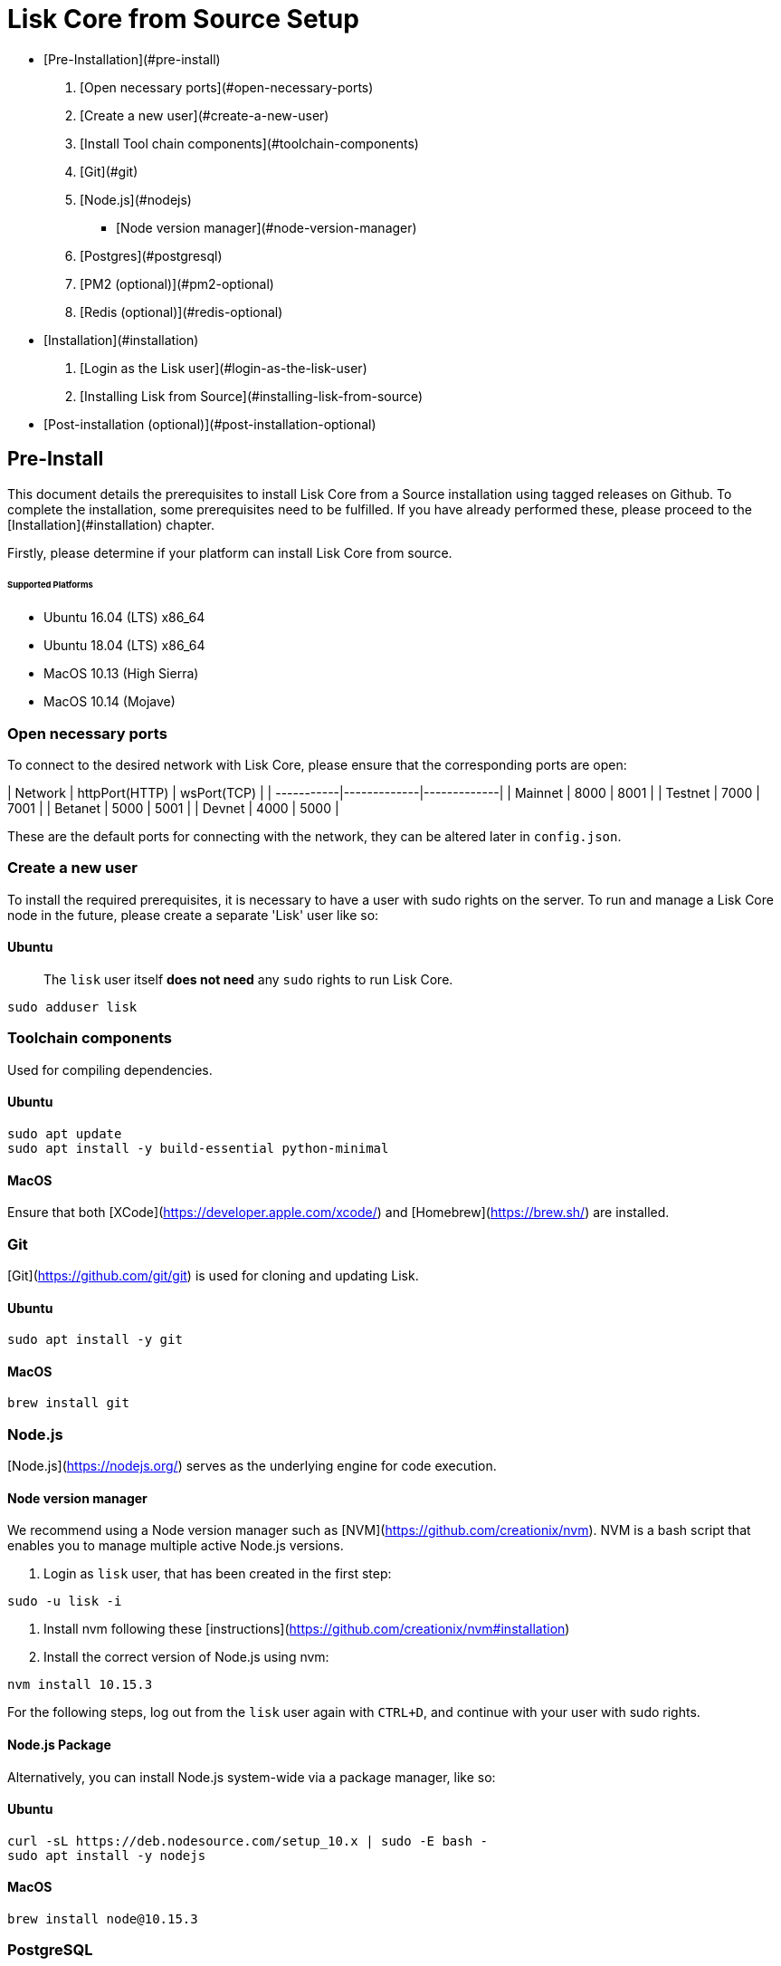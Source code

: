 # Lisk Core from Source Setup

- [Pre-Installation](#pre-install)
  1. [Open necessary ports](#open-necessary-ports)
  2. [Create a new user](#create-a-new-user)
  3. [Install Tool chain components](#toolchain-components)
  4. [Git](#git)
  5. [Node.js](#nodejs)
     * [Node version manager](#node-version-manager)
  6. [Postgres](#postgresql)
  7. [PM2 (optional)](#pm2-optional)
  7. [Redis (optional)](#redis-optional)
- [Installation](#installation)
  1. [Login as the Lisk user](#login-as-the-lisk-user)
  2. [Installing Lisk from Source](#installing-lisk-from-source)
- [Post-installation (optional)](#post-installation-optional)

## Pre-Install

This document details the prerequisites to install Lisk Core from a Source installation using tagged releases on Github.
To complete the installation, some prerequisites need to be fulfilled.  If you have already performed these, please proceed to the [Installation](#installation) chapter.

Firstly, please determine if your platform can install Lisk Core from source.

###### Supported Platforms
- Ubuntu 16.04 (LTS) x86_64
- Ubuntu 18.04 (LTS) x86_64
- MacOS 10.13 (High Sierra)
- MacOS 10.14 (Mojave)

### Open necessary ports

To connect to the desired network with Lisk Core, please ensure that the corresponding ports are open:

| Network | httpPort(HTTP) | wsPort(TCP) |
| -----------|-------------|-------------|
| Mainnet    | 8000        | 8001        |
| Testnet    | 7000        | 7001        |
| Betanet    | 5000        | 5001        |
| Devnet     | 4000        | 5000        |

These are the default ports for connecting with the network, they can be altered later in `config.json`.

### Create a new user

To install the required prerequisites, it is necessary to have a user with sudo rights on the server.
To run and manage a Lisk Core node in the future, please create a separate 'Lisk' user like so:

#### Ubuntu

> The `lisk` user itself **does not need** any `sudo` rights to run Lisk Core.

```bash
sudo adduser lisk
```

### Toolchain components

Used for compiling dependencies.

#### Ubuntu

```bash
sudo apt update
sudo apt install -y build-essential python-minimal
```

#### MacOS

Ensure that both [XCode](https://developer.apple.com/xcode/) and [Homebrew](https://brew.sh/) are installed.

### Git

[Git](https://github.com/git/git) is used for cloning and updating Lisk.

#### Ubuntu

```bash
sudo apt install -y git
```

#### MacOS

```bash
brew install git
```

### Node.js

[Node.js](https://nodejs.org/) serves as the underlying engine for code execution.

#### Node version manager

We recommend using a Node version manager such as [NVM](https://github.com/creationix/nvm).
NVM is a bash script that enables you to manage multiple active Node.js versions.

1. Login as `lisk` user, that has been created in the first step:
```bash
sudo -u lisk -i
```
2. Install nvm following these [instructions](https://github.com/creationix/nvm#installation)
3. Install the correct version of Node.js using nvm:
```bash
nvm install 10.15.3
```

For the following steps, log out from the `lisk` user again with `CTRL+D`, and continue with your user with sudo rights.

#### Node.js Package

Alternatively, you can install Node.js system-wide via a package manager, like so:

#### Ubuntu

```bash
curl -sL https://deb.nodesource.com/setup_10.x | sudo -E bash -
sudo apt install -y nodejs
```

#### MacOS

```bash
brew install node@10.15.3
```

### PostgreSQL

To install Postgres follow the intructions descibed below, depending on the operating system your machine is running on.
If you run into issues when trying to set up PostgreSQL on your machine, try to install it inside of a docker container.

> We recommend using Postgres with Docker for a quick and straight forward setup of Postgres.

#### A. Postgres with Docker

Running Postgres inside a Docker container will setup the correct version of Postgres and containerize it away from any existing versions you may have locally on your machine.
Chose this setup if you are not familiar with Postgres, or if you run in to issues with a previously installed version of Postgres.
To perform the command below successfully, install Docker like described in the Setup page of [Lisk Core Docker distribution](docker.adoc).

> If you have other versions of PostgreSQL installed on your machine, make sure to stop them before starting the docker container.

```bash
docker run --name lisk_core_db -p 5432:5432 -e POSTGRES_USER=lisk -e POSTGRES_PASSWORD=password -e POSTGRES_DB=lisk_<NETWORK> -d postgres:10
```

This will install PostgreSQL version 10 (`postgres:10`) in a container with name `lisk_core_db` and binds the port `5432` of the container with the same port of the machine.
As environment variables we expose `POSTGRES_USER=lisk` to create the lisk user and `POSTGRES_PASSWORD=password` to set the password for the lisk user.
Finally the environment variable `POSTGRES_DB` creates the database `lisk_<NETWORK>` with the `lisk` user as owner.

The above should be enough to set up the database ready to use with Lisk Core.
To manage the Docker container, use the following commands:

```bash
docker stop lisk_core_db # stop the container
docker start lisk_core_db # start the container
docker restart lisk_core_db # restart the container
docker rm lisk_core_db # remove the container
```

In case you want to access Postgres inside the container via CLI, run:
```bash
docker exec --tty --interactive lisk_core_db psql -h localhost -U lisk -d postgres
```

#### B. Postgres system-wide

##### Ubuntu

Firstly, install postgreSQL on your machine:
```bash
sudo apt-get purge -y postgres* # remove all already installed postgres versions
sudo sh -c 'echo "deb http://apt.postgresql.org/pub/repos/apt/ $(lsb_release -cs)-pgdg main" > /etc/apt/sources.list.d/pgdg.list'
sudo apt install wget ca-certificates
wget --quiet -O - https://www.postgresql.org/media/keys/ACCC4CF8.asc | sudo apt-key add -
sudo apt update
sudo apt install postgresql-10
```

After installation, you should see the Postgres database cluster, by running
```bash
pg_lsclusters
```

Drop the existing database cluster, and replace it with a cluster with the locale `en_US.UTF-8`:
```bash
sudo pg_dropcluster --stop 10 main
sudo pg_createcluster --locale en_US.UTF-8 --start 10 main
```
Create a new database user called `lisk` and grant it rights to create databases.
Then create the database with the lisk user as owner.
In the last step, define the password for the lisk user:
```bash
sudo -u postgres -i createuser --createdb lisk
sudo -u postgres -i createdb lisk_<NETWORK> --owner lisk
sudo -u postgres psql -d lisk_<NETWORK> -c "alter user lisk with password 'password';"
```
`<NETWORK>` may be `main` for Mainnet, `test` for Testnet or `dev` for Devnet.

> Change 'password' to a secure password of your choice.
> Don't forget to update this password in the [Lisk SDK configuration](configuration.md) later on.

##### MacOS

Install Postgres version 10:
```bash
brew install postgresql@10
```

Add it to the systems path:
```bash
echo 'export PATH="/usr/local/opt/postgresql@10/bin:$PATH"' >> ~/.bash_profile
export LDFLAGS="-L/usr/local/opt/postgresql@10/lib"
export CPPFLAGS="-I/usr/local/opt/postgresql@10/include"
```

Start Postgres, create the `lisk` user and the database:
```bash
initdb /usr/local/var/postgres -E utf8 --locale=en_US.UTF-8
brew services start postgresql@10
createuser --createdb lisk
createdb lisk_<NETWORK> --owner lisk
psql -d lisk_<NETWORK> -c "alter user lisk with password 'password';"
```
`<NETWORK>` may be `main` for Mainnet, `test` for Testnet or `dev` for Devnet.

> Change `'password'` to a secure password of your choice.
> Don't forget to update this password in the [Lisk Core configuration](../configuration.md) later on.

### PM2 (optional)

Install [PM2](https://github.com/Unitech/pm2) for managing start/stop of the app process in the background:

```bash
npm install pm2 -g
```

### Redis (optional)

#### Ubuntu

```bash
sudo apt install redis-server
```

Start Redis:

```bash
sudo service redis-server start
```

Stop Redis:

```bash
sudo service redis-server stop
```

#### MacOS

```bash
brew install redis
```

Start Redis:

```bash
brew services start redis
```

Stop Redis:

```bash
brew services stop redis
```

> Lisk does not run on the redis default port of `6379`. Instead it is configured to run on port: `6380`.
> Due to this, to run Lisk, you have one of two options:

A. **Change the Lisk configuration**

In the next installation phase, remember to update the Redis port configuration in `config.json`.

B. **Change the Redis launch configuration**

Update the launch configuration file on your system. Note that there are many ways to do this.

The following is one example:

1. Stop redis-server
2. Edit the file `redis.conf` and change: `port 6379` to `port 6380`
   * Ubuntu/Debian: `/etc/redis/redis.conf`
   * MacOS: `/usr/local/etc/redis.conf`
3. Start redis-server

Now confirm that redis is running on `port 6380`:

```bash
redis-cli -p 6380
ping
```

And you should get the result `PONG`.

If you have finished all the above steps successfully, your system is ready for installation of Lisk Core.

## Installation

This section details how to install Lisk Core from Source. When completed, you will have a functioning node on the Lisk Network.
If you are looking to upgrade your current Lisk Core installation, please see [Upgrade from Source](../upgrade/source.md).

### Login as the Lisk user

This user was created in the [Prerequisites](#pre-install).
If you are already logged in to this user, please skip this step.

```bash
sudo -u lisk -i
```

### Installing Lisk from Source

```bash
git clone https://github.com/LiskHQ/lisk-core.git # clone the repository
cd lisk-core                  # navigate into the lisk-core root folder
git checkout v2.0.0 -b v2.0.0 # check out the latest release tag
npm ci                        # install dependencies
npm run build                 # compile packages
```

> Please check for latest release on https://github.com/LiskHQ/lisk-core/releases

To test that Lisk Core is built and configured correctly, issue the following command to connect to the network:

```bash
node dist/index.js # Default: connect to Devnet
LISK_NETWORK=[network] node dist/index.js # Use environment variables to overwrite config values (recommended)
node dist/index.js --network [network]  # Use flags to overwrite config values
```

Where `[network]` might be either `devnet` (default), `alphanet`, `betanet`, `testnet` or `mainnet`.

It is recommended to overwrite the config values with environment variables if needed.
Useable variables will always start with `LISK_` prefix.
Alternatively, the user may define a custom `config.json`, like described in [Configuarion of Lisk Core](../configuration.md)
Click here, to see a [list of available environment variables](../administration/source.md#command-line-options)

If the process is running correctly, no errors are thrown in the logs.
By default, errors will be logged in `logs/[network]/lisk.log`.
Once the process is verified as running correctly, `CTRL+C` and start the process with `pm2`.
This will fork the process into the background and automatically recover the process if it fails.

```bash
pm2 start --name lisk dist/index.js -- --network [network]
```
Where `[network]` might be either `devnet` (default), `alphanet`, `betanet`, `testnet` or `mainnet`.

For details on how to manage or stop your Lisk node, please have a look in [Administration from Source](../administration/source.md).

If you are not running Lisk locally, you will need to follow the [Configuration - API](../configuration.md#api-access-control) document to enable access.

That's it!
You are ready to move on to the [configuration](../configuration.md) documentation if you wish to enable forging or SSL.

## Post-installation (optional)

- Recommended: Set up a [log rotation](../configuration.md#logrotation)
